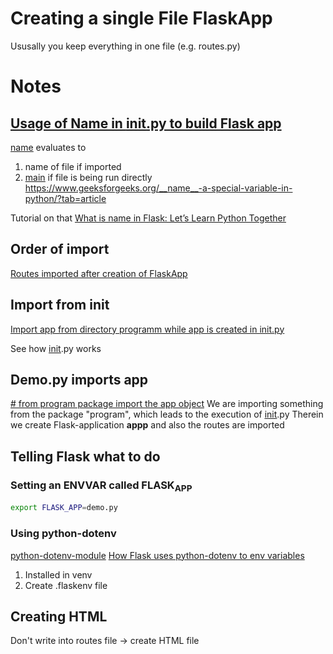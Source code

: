 * Creating a single File FlaskApp

Ususally you keep everything in one file (e.g. routes.py)
* Notes

** [[file:program/__init__.py::app = Flask(__name__)][Usage of Name in __init__.py to build Flask app]]

__name__ evaluates to
1. name of file if imported
2. __main__ if file is being run directly
   https://www.geeksforgeeks.org/__name__-a-special-variable-in-python/?tab=article

Tutorial on that
[[https://codefather.tech/blog/python-__name__-flask/][What is __name__ in Flask: Let’s Learn Python Together]]


** Order of import
[[file:program/__init__.py::from program import routes][Routes imported after creation of FlaskApp]]

** Import from init
[[file:program/routes.py::from program import app][Import app from directory programm while app is created in __init__.py]]

See how __init__.py works

** Demo.py imports app
[[file:demo.py::from program import app # from program package import the app object][# from program package import the app object]]
We are importing something from the package "program", which leads to the execution of __init__.py
Therein we create Flask-application *appp* and also the routes are imported

** Telling Flask what to do
*** Setting an ENVVAR called FLASK_APP
#+begin_src bash
   export FLASK_APP=demo.py
#+end_src
*** Using python-dotenv
[[https://www.askpython.com/python/python-dotenv-module][python-dotenv-module]]
[[https://flask.palletsprojects.com/en/2.2.x/cli/#environment-variables-from-dotenv][How Flask uses python-dotenv to env variables]]
1. Installed in venv
2. Create .flaskenv file

** Creating HTML

Don't write into routes file -> create HTML file

